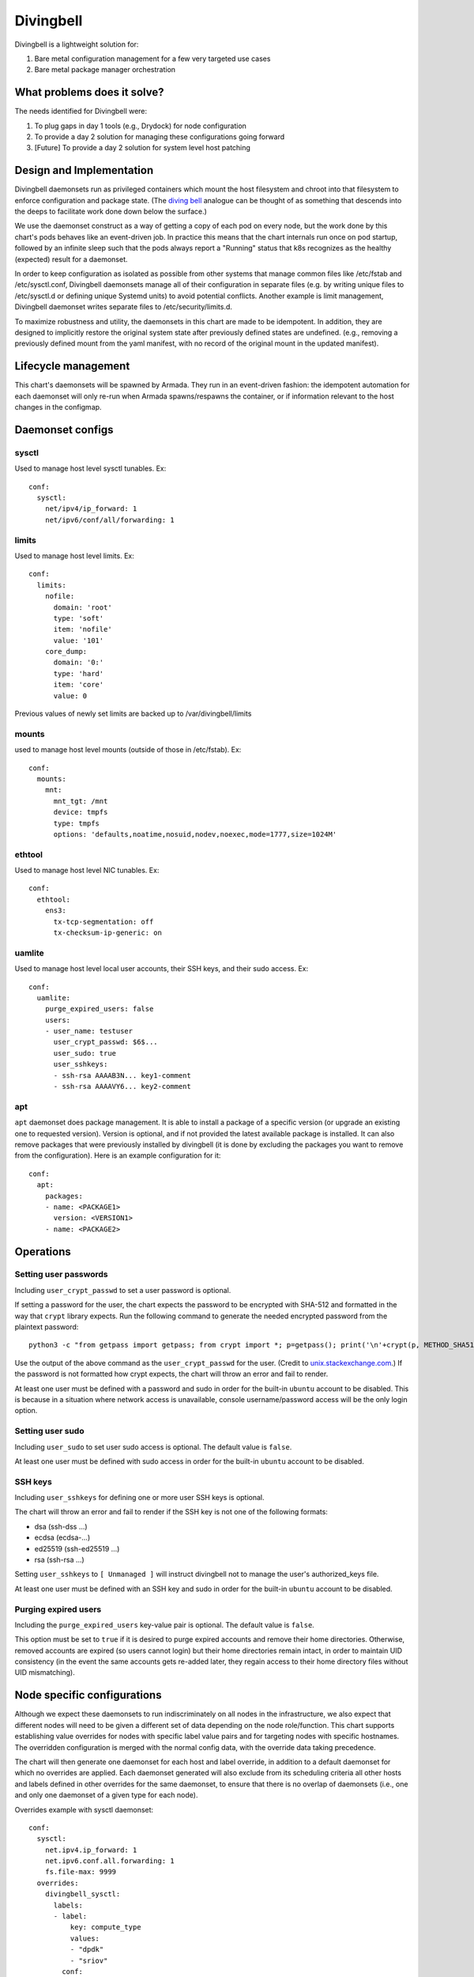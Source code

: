 ..
      Copyright 2018 AT&T Intellectual Property.
      All Rights Reserved.

      Licensed under the Apache License, Version 2.0 (the "License"); you may
      not use this file except in compliance with the License. You may obtain
      a copy of the License at

          http://www.apache.org/licenses/LICENSE-2.0

      Unless required by applicable law or agreed to in writing, software
      distributed under the License is distributed on an "AS IS" BASIS, WITHOUT
      WARRANTIES OR CONDITIONS OF ANY KIND, either express or implied. See the
      License for the specific language governing permissions and limitations
      under the License.

Divingbell
==========

Divingbell is a lightweight solution for:

1. Bare metal configuration management for a few very targeted use cases
2. Bare metal package manager orchestration

What problems does it solve?
----------------------------

The needs identified for Divingbell were:

1. To plug gaps in day 1 tools (e.g., Drydock) for node configuration
2. To provide a day 2 solution for managing these configurations going forward
3. [Future] To provide a day 2 solution for system level host patching

Design and Implementation
-------------------------

Divingbell daemonsets run as privileged containers which mount the host
filesystem and chroot into that filesystem to enforce configuration and package
state. (The `diving bell <http://bit.ly/2hSXlai>`_ analogue can be thought of as something that descends
into the deeps to facilitate work done down below the surface.)

We use the daemonset construct as a way of getting a copy of each pod on every
node, but the work done by this chart's pods behaves like an event-driven job.
In practice this means that the chart internals run once on pod startup,
followed by an infinite sleep such that the pods always report a "Running"
status that k8s recognizes as the healthy (expected) result for a daemonset.

In order to keep configuration as isolated as possible from other systems that
manage common files like /etc/fstab and /etc/sysctl.conf, Divingbell daemonsets
manage all of their configuration in separate files (e.g. by writing unique
files to /etc/sysctl.d or defining unique Systemd units) to avoid potential
conflicts. Another example is limit management, Divingbell daemonset writes
separate files to /etc/security/limits.d.

To maximize robustness and utility, the daemonsets in this chart are made to be
idempotent. In addition, they are designed to implicitly restore the original
system state after previously defined states are undefined. (e.g., removing a
previously defined mount from the yaml manifest, with no record of the original
mount in the updated manifest).

Lifecycle management
--------------------

This chart's daemonsets will be spawned by Armada. They run in an event-driven
fashion: the idempotent automation for each daemonset will only re-run when
Armada spawns/respawns the container, or if information relevant to the host
changes in the configmap.

Daemonset configs
-----------------

sysctl
^^^^^^

Used to manage host level sysctl tunables. Ex::

    conf:
      sysctl:
        net/ipv4/ip_forward: 1
        net/ipv6/conf/all/forwarding: 1

limits
^^^^^^

Used to manage host level limits. Ex::

  conf:
    limits:
      nofile:
        domain: 'root'
        type: 'soft'
        item: 'nofile'
        value: '101'
      core_dump:
        domain: '0:'
        type: 'hard'
        item: 'core'
        value: 0

Previous values of newly set limits are backed up to /var/divingbell/limits


mounts
^^^^^^

used to manage host level mounts (outside of those in /etc/fstab). Ex::

    conf:
      mounts:
        mnt:
          mnt_tgt: /mnt
          device: tmpfs
          type: tmpfs
          options: 'defaults,noatime,nosuid,nodev,noexec,mode=1777,size=1024M'

ethtool
^^^^^^^

Used to manage host level NIC tunables. Ex::

    conf:
      ethtool:
        ens3:
          tx-tcp-segmentation: off
          tx-checksum-ip-generic: on

uamlite
^^^^^^^

Used to manage host level local user accounts, their SSH keys, and their sudo
access. Ex::

    conf:
      uamlite:
        purge_expired_users: false
        users:
        - user_name: testuser
          user_crypt_passwd: $6$...
          user_sudo: true
          user_sshkeys:
          - ssh-rsa AAAAB3N... key1-comment
          - ssh-rsa AAAAVY6... key2-comment

apt
^^^

``apt`` daemonset does package management. It is able to install a package of
a specific version (or upgrade an existing one to requested version). Version
is optional, and if not provided the latest available package is installed.
It can also remove packages that were previously installed by divingbell (it is
done by excluding the packages you want to remove from the configuration).
Here is an example configuration for it::

    conf:
      apt:
        packages:
        - name: <PACKAGE1>
          version: <VERSION1>
        - name: <PACKAGE2>

Operations
----------

Setting user passwords
^^^^^^^^^^^^^^^^^^^^^^

Including ``user_crypt_passwd`` to set a user password is optional.

If setting a password for the user, the chart expects the password to be
encrypted with SHA-512 and formatted in the way that ``crypt`` library expects.
Run the following command to generate the needed encrypted password from the
plaintext password::

    python3 -c "from getpass import getpass; from crypt import *; p=getpass(); print('\n'+crypt(p, METHOD_SHA512)) if p==getpass('Please repeat: ') else print('\nPassword mismatch.')"

Use the output of the above command as the ``user_crypt_passwd`` for the user.
(Credit to `unix.stackexchange.com <https://unix.stackexchange.com/questions/81240/manually-generate-password-for-etc-shadow>`_.)
If the password is not formatted how crypt expects, the chart will throw an
error and fail to render.

At least one user must be defined with a password and sudo in order for the
built-in ``ubuntu`` account to be disabled. This is because in a situation where
network access is unavailable, console username/password access will be the only
login option.

Setting user sudo
^^^^^^^^^^^^^^^^^

Including ``user_sudo`` to set user sudo access is optional. The default value
is ``false``.

At least one user must be defined with sudo access in order for the built-in
``ubuntu`` account to be disabled.

SSH keys
^^^^^^^^

Including ``user_sshkeys`` for defining one or more user SSH keys is optional.

The chart will throw an error and fail to render if the SSH key is not one of
the following formats:

- dsa (ssh-dss ...)
- ecdsa (ecdsa-...)
- ed25519 (ssh-ed25519 ...)
- rsa (ssh-rsa ...)

Setting ``user_sshkeys`` to ``[ Unmanaged ]`` will instruct divingbell not to
manage the user's authorized_keys file.

At least one user must be defined with an SSH key and sudo in order for the
built-in ``ubuntu`` account to be disabled.

Purging expired users
^^^^^^^^^^^^^^^^^^^^^

Including the ``purge_expired_users`` key-value pair is optional. The default
value is ``false``.

This option must be set to ``true`` if it is desired to purge expired accounts
and remove their home directories. Otherwise, removed accounts are expired (so
users cannot login) but their home directories remain intact, in order to
maintain UID consistency (in the event the same accounts gets re-added later,
they regain access to their home directory files without UID mismatching).

Node specific configurations
----------------------------

Although we expect these daemonsets to run indiscriminately on all nodes in the
infrastructure, we also expect that different nodes will need to be given a
different set of data depending on the node role/function. This chart supports
establishing value overrides for nodes with specific label value pairs and for
targeting nodes with specific hostnames. The overridden configuration is merged
with the normal config data, with the override data taking precedence.

The chart will then generate one daemonset for each host and label override, in
addition to a default daemonset for which no overrides are applied.
Each daemonset generated will also exclude from its scheduling criteria all
other hosts and labels defined in other overrides for the same daemonset, to
ensure that there is no overlap of daemonsets (i.e., one and only one daemonset
of a given type for each node).

Overrides example with sysctl daemonset::

    conf:
      sysctl:
        net.ipv4.ip_forward: 1
        net.ipv6.conf.all.forwarding: 1
        fs.file-max: 9999
      overrides:
        divingbell_sysctl:
          labels:
          - label:
              key: compute_type
              values:
              - "dpdk"
              - "sriov"
            conf:
              sysctl:
                net.ipv4.ip_forward: 0
          - label:
              key: another_label
              values:
              - "another_value"
            conf:
              sysctl:
                net.ipv6.conf.all.forwarding: 0
          hosts:
          - name: superhost
            conf:
              sysctl:
                net.ipv4.ip_forward: 0
                fs.file-max: 12345
          - name: superhost2
            conf:
              sysctl:
                fs.file-max: 23456

Caveats:

1. For a given node, at most one override operation applies. If a node
   meets override criteria for both a label and a host, then the host
   overrides take precedence and are used for that node. The label
   overrides are not used in this case. This is especially important
   to note if you are defining new host overrides for a node that is
   already consuming matching label overrides, as defining a host
   override would make those label overrides no longer apply.
2. In the event of label conflicts, the last applicable label override
   defined takes precedence. In this example, overrides defined for
   "another_label" would take precedence and be applied to nodes that
   contained both of the defined labels.

Dev Environment with Vagrant
----------------------------
The point of Dev env to prepare working environment for development.

Vagrantfile allows to run on working copy with modifications
e.g. to 020-test script. The approach is to setup Gate test
but do not delete the pods and other stuff. You have:

1. test run of previous tests and their results
2. your changes from working tree are applied smoothly
3. your not committed test runs in prepared env

Recorded Demo
-------------

A recorded demo of using Divingbell can be found `here <https://asciinema.org/a/beJQZpRPdOctowW0Lxkxrhz17>`_.
